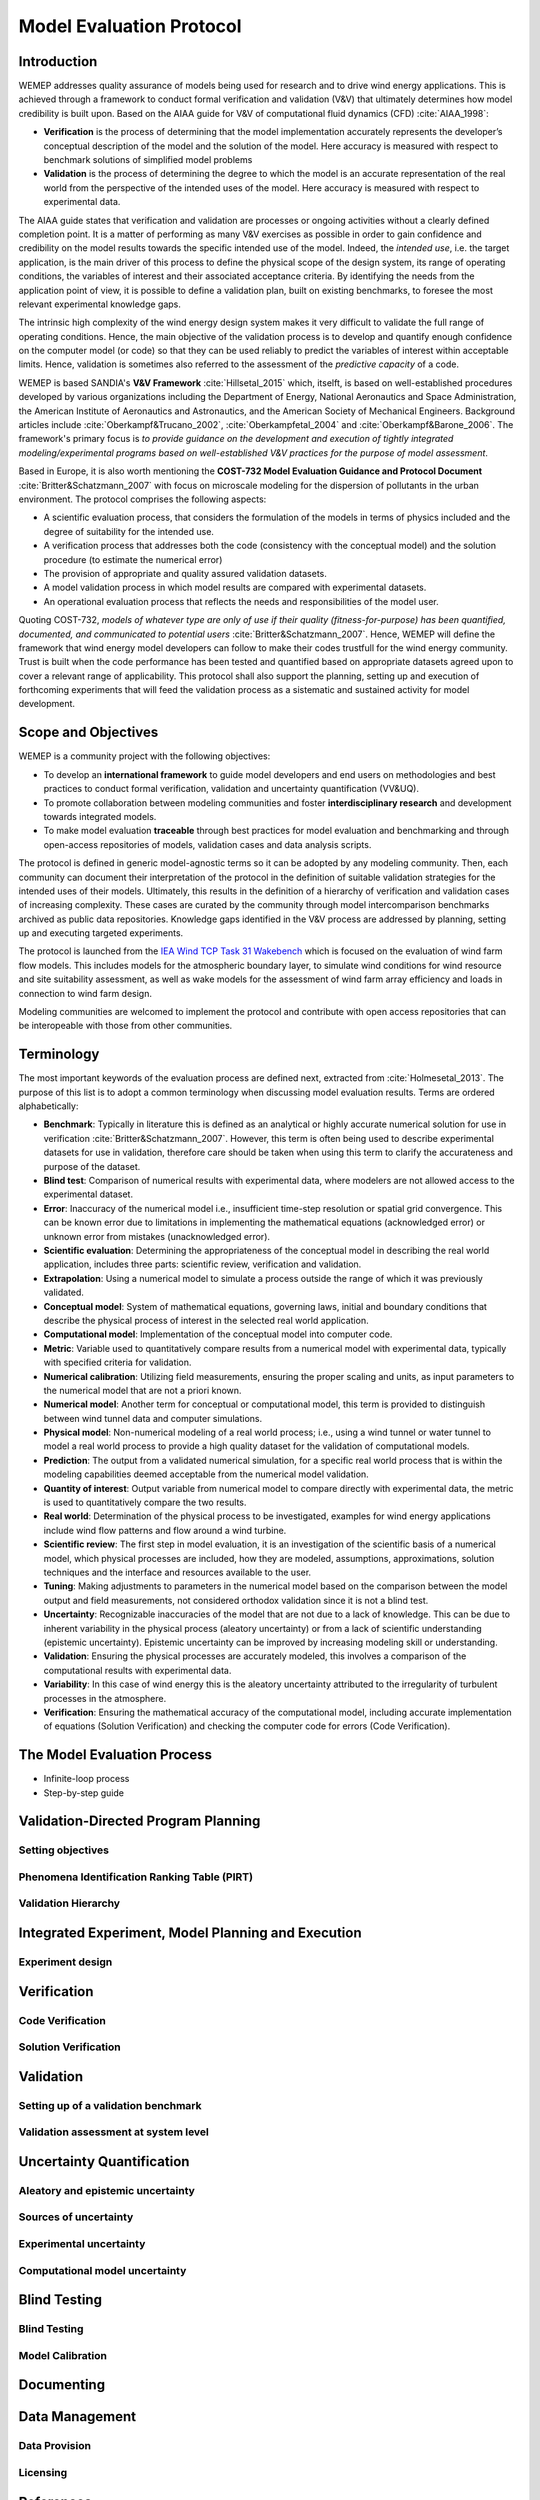 Model Evaluation Protocol
=========================

Introduction
------------
WEMEP addresses quality assurance of models being used for research and to drive wind energy applications. This is achieved through a framework to conduct formal verification and validation (V&V) that ultimately determines how model credibility is built upon. Based on the AIAA guide for V&V of computational fluid dynamics (CFD) :cite:`AIAA_1998`: 

* **Verification** is the process of determining that the model implementation accurately represents the developer’s conceptual description of the model and the solution of the model. Here accuracy is measured with respect to benchmark solutions of simplified model problems

* **Validation** is the process of determining the degree to which the model is an accurate representation of the real world from the perspective of the intended uses of the model. Here accuracy is measured with respect to experimental data.

The AIAA guide states that verification and validation are processes or ongoing activities without a clearly defined completion point. It is a matter of performing as many V&V exercises as possible in order to gain confidence and credibility on the model results towards the specific intended use of the model. Indeed, the *intended use*, i.e. the target application, is the main driver of this process to define the physical scope of the design system, its range of operating conditions, the variables of interest and their associated acceptance criteria. By identifying the needs from the application point of view, it is possible to define a validation plan, built on existing benchmarks, to foresee the most relevant experimental knowledge gaps.

The intrinsic high complexity of the wind energy design system makes it very difficult to validate the full range of operating conditions. Hence, the main objective of the validation process is to develop and quantify enough confidence on the computer model (or code) so that they can be used reliably to predict the variables of interest within acceptable limits. Hence, validation is sometimes also referred to the assessment of the *predictive capacity* of a code.       

WEMEP is based SANDIA's **V&V Framework** :cite:`Hillsetal_2015` which, itselft, is based on well-established procedures developed by various organizations including the Department of Energy, National Aeronautics and Space Administration, the American Institute of Aeronautics and Astronautics, and the American Society of Mechanical Engineers. Background articles include :cite:`Oberkampf&Trucano_2002`, :cite:`Oberkampfetal_2004` and :cite:`Oberkampf&Barone_2006`. The framework's primary focus is *to provide guidance on the development and execution of tightly integrated modeling/experimental programs based on well-established V&V practices for the purpose of model assessment*.

Based in Europe, it is also worth mentioning the **COST-732 Model Evaluation Guidance and Protocol Document** :cite:`Britter&Schatzmann_2007` with focus on microscale modeling for the dispersion of pollutants in the urban environment. The protocol comprises the following aspects:

* A scientific evaluation process, that considers the formulation of the models in terms of physics included and the degree of suitability for the intended use. 
* A verification process that addresses both the code (consistency with the conceptual model) and the solution procedure (to estimate the numerical error)
* The provision of appropriate and quality assured validation datasets. 
* A model validation process in which model results are compared with experimental datasets.
* An operational evaluation process that reflects the needs and responsibilities of the model user.

Quoting COST-732, *models of whatever type are only of use if their quality (fitness-for-purpose) has been quantified, documented, and communicated to potential users* :cite:`Britter&Schatzmann_2007`. Hence, WEMEP will define the framework that wind energy model developers can follow to make their codes trustfull for the wind energy community. Trust is built when the code performance has been tested and quantified based on appropriate datasets agreed upon to cover a relevant range of applicability. This protocol shall also support the planning, setting up and execution of forthcoming experiments that will feed the validation process as a sistematic and sustained activity for model development. 


Scope and Objectives
--------------------
WEMEP is a community project with the following objectives: 

* To develop an **international framework** to guide model developers and end users on methodologies and best practices to conduct formal verification, validation and uncertainty quantification (VV&UQ).
* To promote collaboration between modeling communities and foster **interdisciplinary research** and development towards integrated models.  
* To make model evaluation **traceable** through best practices for model evaluation and benchmarking and through open-access repositories of models, validation cases and data analysis scripts.

The protocol is defined in generic model-agnostic terms so it can be adopted by any modeling community. Then, each community can document their interpretation of the protocol in the definition of suitable validation strategies for the intended uses of their models. Ultimately, this results in the definition of a hierarchy of verification and validation cases of increasing complexity. These cases are curated by the community through model intercomparison benchmarks archived as public data repositories. Knowledge gaps identified in the V&V process are addressed by planning, setting up and executing targeted experiments.  
     
The protocol is launched from the `IEA Wind TCP Task 31 Wakebench <https://community.ieawind.org/task31/home>`_ which is focused on the evaluation of wind farm flow models. This includes models for the atmospheric boundary layer, to simulate wind conditions for wind resource and site suitability assessment, as well as wake models for the assessment of wind farm array efficiency and loads in connection to wind farm design.

Modeling communities are welcomed to implement the protocol and contribute with open access repositories that can be interopeable with those from other communities.

Terminology
-----------
The most important keywords of the evaluation process are defined next, extracted from :cite:`Holmesetal_2013`. The purpose of this list is to adopt a common terminology when discussing model evaluation results. Terms are ordered alphabetically:

* **Benchmark**: Typically in literature this is defined as an analytical or highly accurate numerical solution for use in verification :cite:`Britter&Schatzmann_2007`.  However, this term is often being used to describe experimental datasets for use in validation, therefore care should be taken when using this term to clarify the accurateness and purpose of the dataset.

* **Blind test**: Comparison of numerical results with experimental data, where modelers are not allowed access to the experimental dataset.

* **Error**: Inaccuracy of the numerical model i.e., insufficient time-step resolution or spatial grid convergence. This can be known error due to limitations in implementing the mathematical equations (acknowledged error) or unknown error from mistakes (unacknowledged error).

* **Scientific evaluation**: Determining the appropriateness of the conceptual model in describing the real world application, includes three parts: scientific review, verification and validation.

* **Extrapolation**: Using a numerical model to simulate a process outside the range of which it was previously validated.

* **Conceptual model**: System of mathematical equations, governing laws, initial and boundary conditions that describe the physical process of interest in the selected real world application.

* **Computational model**: Implementation of the conceptual model into computer code.

* **Metric**: Variable used to quantitatively compare results from a numerical model with experimental data, typically with specified criteria for validation.

* **Numerical calibration**:  Utilizing field measurements, ensuring the proper scaling and units, as input parameters to the numerical model that are not a priori known.

* **Numerical model**: Another term for conceptual or computational model, this term is provided to distinguish between wind tunnel data and computer simulations.

* **Physical model**: Non-numerical modeling of a real world process; i.e., using a wind tunnel or water tunnel to model a real world process to provide a high quality dataset for the validation of computational models.

* **Prediction**: The output from a validated numerical simulation, for a specific real world process that is within the modeling capabilities deemed acceptable from the numerical model validation.

* **Quantity of interest**: Output variable from numerical model to compare directly with experimental data, the metric is used to quantitatively compare the two results.

* **Real world**: Determination of the physical process to be investigated, examples for wind energy applications include wind flow patterns and flow around a wind turbine.

* **Scientific review**:  The first step in model evaluation, it is an investigation of the scientific basis of a numerical model, which physical processes are included, how they are modeled, assumptions, approximations, solution techniques and the interface and resources available to the user.

* **Tuning**: Making adjustments to parameters in the numerical model based on the comparison between the model output and field measurements, not considered orthodox validation since it is not a blind test.

* **Uncertainty**: Recognizable inaccuracies of the model that are not due to a lack of knowledge.  This can be due to inherent variability in the physical process (aleatory uncertainty) or from a lack of scientific understanding (epistemic uncertainty).  Epistemic uncertainty can be improved by increasing modeling skill or understanding.

* **Validation**: Ensuring the physical processes are accurately modeled, this involves a comparison of the computational results with experimental data.

* **Variability**: In this case of wind energy this is the aleatory uncertainty attributed to the irregularity of turbulent processes in the atmosphere.

* **Verification**: Ensuring the mathematical accuracy of the computational model, including accurate implementation of equations (Solution Verification) and checking the computer code for errors (Code Verification).


The Model Evaluation Process
----------------------------

- Infinite-loop process
- Step-by-step guide


Validation-Directed Program Planning 
---------------------------

Setting objectives 
^^^^^^^^^^^^^^^^^^

Phenomena Identification Ranking Table (PIRT) 
^^^^^^^^^^^^^^^^^^^^^^^^^^^^^^^^^^^^^^^^^^^^^

Validation Hierarchy
^^^^^^^^^^^^^^^^^^^^



Integrated Experiment, Model Planning and Execution 
---------------------------------------------------

Experiment design
^^^^^^^^^^^^^^^^^





Verification
------------

Code Verification
^^^^^^^^^^^^^^^^^

Solution Verification
^^^^^^^^^^^^^^^^^^^^^


Validation
----------


Setting up of a validation benchmark
^^^^^^^^^^^^^^^^^^^^^^^^^^^^^^^^^^^^

Validation assessment at system level 
^^^^^^^^^^^^^^^^^^^^^^^^^^^^^^^^^^^^^


Uncertainty Quantification
--------------------------

Aleatory and epistemic uncertainty 
^^^^^^^^^^^^^^^^^^^^^^^^^^^^^^^^^^

Sources of uncertainty
^^^^^^^^^^^^^^^^^^^^^^

Experimental uncertainty
^^^^^^^^^^^^^^^^^^^^^^^^

Computational model uncertainty
^^^^^^^^^^^^^^^^^^^^^^^^^^^^^^^


Blind Testing 
-------------

Blind Testing
^^^^^^^^^^^^^

Model Calibration
^^^^^^^^^^^^^^^^^


Documenting
-----------


Data Management
--------------

Data Provision
^^^^^^^^^^^^^^

Licensing
^^^^^^^^^


References
----------
.. bibliography:: references.bib
	:all:


